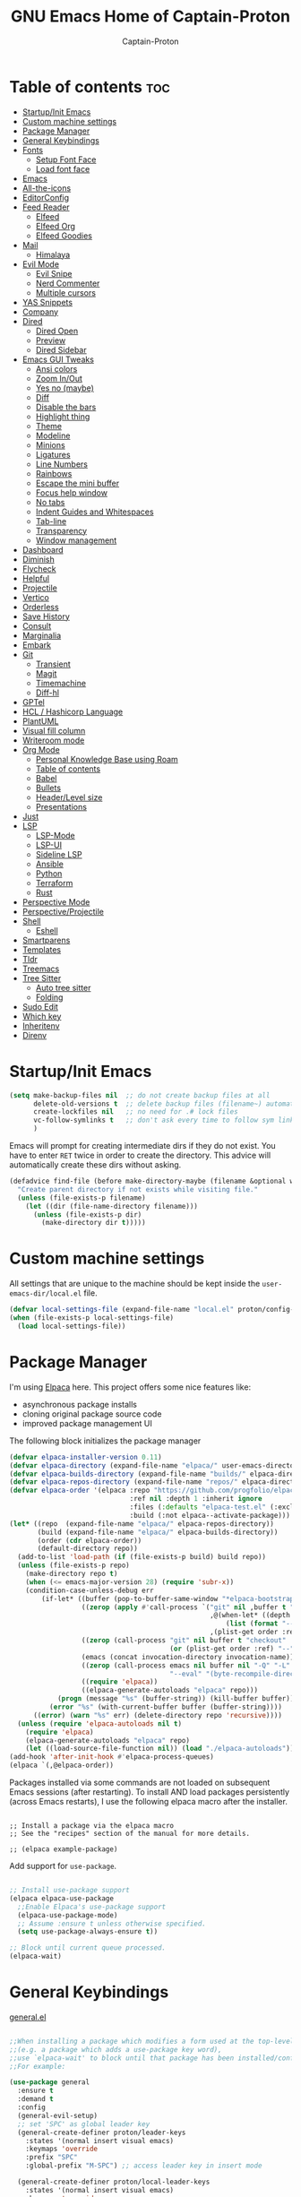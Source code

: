 #+title: GNU Emacs Home of Captain-Proton
#+author: Captain-Proton
#+startup: showeverything
#+startup: indent

* Table of contents :toc:
- [[#startupinit-emacs][Startup/Init Emacs]]
- [[#custom-machine-settings][Custom machine settings]]
- [[#package-manager][Package Manager]]
- [[#general-keybindings][General Keybindings]]
- [[#fonts][Fonts]]
  - [[#setup-font-face][Setup Font Face]]
  - [[#load-font-face][Load font face]]
- [[#emacs][Emacs]]
- [[#all-the-icons][All-the-icons]]
- [[#editorconfig][EditorConfig]]
- [[#feed-reader][Feed Reader]]
  - [[#elfeed][Elfeed]]
  - [[#elfeed-org][Elfeed Org]]
  - [[#elfeed-goodies][Elfeed Goodies]]
- [[#mail][Mail]]
  - [[#himalaya][Himalaya]]
- [[#evil-mode][Evil Mode]]
  - [[#evil-snipe][Evil Snipe]]
  - [[#nerd-commenter][Nerd Commenter]]
  - [[#multiple-cursors][Multiple cursors]]
- [[#yas-snippets][YAS Snippets]]
- [[#company][Company]]
- [[#dired][Dired]]
  - [[#dired-open][Dired Open]]
  - [[#preview][Preview]]
  - [[#dired-sidebar][Dired Sidebar]]
- [[#emacs-gui-tweaks][Emacs GUI Tweaks]]
  - [[#ansi-colors][Ansi colors]]
  - [[#zoom-inout][Zoom In/Out]]
  - [[#yes-no-maybe][Yes no (maybe)]]
  - [[#diff][Diff]]
  - [[#disable-the-bars][Disable the bars]]
  - [[#highlight-thing][Highlight thing]]
  - [[#theme][Theme]]
  - [[#modeline][Modeline]]
  - [[#minions][Minions]]
  - [[#ligatures][Ligatures]]
  - [[#line-numbers][Line Numbers]]
  - [[#rainbows][Rainbows]]
  - [[#escape-the-mini-buffer][Escape the mini buffer]]
  - [[#focus-help-window][Focus help window]]
  - [[#no-tabs][No tabs]]
  - [[#indent-guides-and-whitespaces][Indent Guides and Whitespaces]]
  - [[#tab-line][Tab-line]]
  - [[#transparency][Transparency]]
  - [[#window-management][Window management]]
- [[#dashboard][Dashboard]]
- [[#diminish][Diminish]]
- [[#flycheck][Flycheck]]
- [[#helpful][Helpful]]
- [[#projectile][Projectile]]
- [[#vertico][Vertico]]
- [[#orderless][Orderless]]
- [[#save-history][Save History]]
- [[#consult][Consult]]
- [[#marginalia][Marginalia]]
- [[#embark][Embark]]
- [[#git][Git]]
  - [[#transient][Transient]]
  - [[#magit][Magit]]
  - [[#timemachine][Timemachine]]
  - [[#diff-hl][Diff-hl]]
- [[#gptel][GPTel]]
- [[#hcl--hashicorp-language][HCL / Hashicorp Language]]
- [[#plantuml][PlantUML]]
- [[#visual-fill-column][Visual fill column]]
- [[#writeroom-mode][Writeroom mode]]
- [[#org-mode][Org Mode]]
  - [[#personal-knowledge-base-using-roam][Personal Knowledge Base using Roam]]
  - [[#table-of-contents][Table of contents]]
  - [[#babel][Babel]]
  - [[#bullets][Bullets]]
  - [[#headerlevel-size][Header/Level size]]
  - [[#presentations][Presentations]]
- [[#just][Just]]
- [[#lsp][LSP]]
  - [[#lsp-mode][LSP-Mode]]
  - [[#lsp-ui][LSP-UI]]
  - [[#sideline-lsp][Sideline LSP]]
  - [[#ansible][Ansible]]
  - [[#python][Python]]
  - [[#terraform][Terraform]]
  - [[#rust][Rust]]
- [[#perspective-mode][Perspective Mode]]
- [[#perspectiveprojectile][Perspective/Projectile]]
- [[#shell][Shell]]
  - [[#eshell][Eshell]]
- [[#smartparens][Smartparens]]
- [[#templates][Templates]]
- [[#tldr][Tldr]]
- [[#treemacs][Treemacs]]
- [[#tree-sitter][Tree Sitter]]
  - [[#auto-tree-sitter][Auto tree sitter]]
  - [[#folding][Folding]]
- [[#sudo-edit][Sudo Edit]]
- [[#which-key][Which key]]
- [[#inheritenv][Inheritenv]]
- [[#direnv][Direnv]]

* Startup/Init Emacs

#+begin_src emacs-lisp
(setq make-backup-files nil  ;; do not create backup files at all
      delete-old-versions t  ;; delete backup files (filename~) automatically
      create-lockfiles nil   ;; no need for .# lock files
      vc-follow-symlinks t   ;; don't ask every time to follow sym links to vc repos
      )
#+end_src

Emacs will prompt for creating intermediate dirs if they do not exist.
You have to enter =RET= twice in order to create the directory.
This advice will automatically create these dirs without asking.

#+begin_src emacs-lisp
(defadvice find-file (before make-directory-maybe (filename &optional wildcards) activate)
  "Create parent directory if not exists while visiting file."
  (unless (file-exists-p filename)
    (let ((dir (file-name-directory filename)))
      (unless (file-exists-p dir)
        (make-directory dir t)))))
#+end_src

* Custom machine settings

All settings that are unique to the machine should be kept inside the
=user-emacs-dir/local.el= file.

#+begin_src emacs-lisp
(defvar local-settings-file (expand-file-name "local.el" proton/config-directory))
(when (file-exists-p local-settings-file)
  (load local-settings-file))
#+end_src

* Package Manager

I'm using [[https://github.com/progfolio/elpaca][Elpaca]] here.
This project offers some nice features like:

- asynchronous package installs
- cloning original package source code
- improved package management UI

The following block initializes the package manager

#+begin_src emacs-lisp
(defvar elpaca-installer-version 0.11)
(defvar elpaca-directory (expand-file-name "elpaca/" user-emacs-directory))
(defvar elpaca-builds-directory (expand-file-name "builds/" elpaca-directory))
(defvar elpaca-repos-directory (expand-file-name "repos/" elpaca-directory))
(defvar elpaca-order '(elpaca :repo "https://github.com/progfolio/elpaca.git"
                              :ref nil :depth 1 :inherit ignore
                              :files (:defaults "elpaca-test.el" (:exclude "extensions"))
                              :build (:not elpaca--activate-package)))
(let* ((repo  (expand-file-name "elpaca/" elpaca-repos-directory))
       (build (expand-file-name "elpaca/" elpaca-builds-directory))
       (order (cdr elpaca-order))
       (default-directory repo))
  (add-to-list 'load-path (if (file-exists-p build) build repo))
  (unless (file-exists-p repo)
    (make-directory repo t)
    (when (<= emacs-major-version 28) (require 'subr-x))
    (condition-case-unless-debug err
        (if-let* ((buffer (pop-to-buffer-same-window "*elpaca-bootstrap*"))
                  ((zerop (apply #'call-process `("git" nil ,buffer t "clone"
                                                  ,@(when-let* ((depth (plist-get order :depth)))
                                                      (list (format "--depth=%d" depth) "--no-single-branch"))
                                                  ,(plist-get order :repo) ,repo))))
                  ((zerop (call-process "git" nil buffer t "checkout"
                                        (or (plist-get order :ref) "--"))))
                  (emacs (concat invocation-directory invocation-name))
                  ((zerop (call-process emacs nil buffer nil "-Q" "-L" "." "--batch"
                                        "--eval" "(byte-recompile-directory \".\" 0 'force)")))
                  ((require 'elpaca))
                  ((elpaca-generate-autoloads "elpaca" repo)))
            (progn (message "%s" (buffer-string)) (kill-buffer buffer))
          (error "%s" (with-current-buffer buffer (buffer-string))))
      ((error) (warn "%s" err) (delete-directory repo 'recursive))))
  (unless (require 'elpaca-autoloads nil t)
    (require 'elpaca)
    (elpaca-generate-autoloads "elpaca" repo)
    (let ((load-source-file-function nil)) (load "./elpaca-autoloads"))))
(add-hook 'after-init-hook #'elpaca-process-queues)
(elpaca `(,@elpaca-order))
#+end_src

Packages installed via some commands are not loaded on subsequent Emacs sessions (after restarting).
To install AND load packages persistently (across Emacs restarts), I use the following elpaca macro after the installer.

#+begin_example

;; Install a package via the elpaca macro
;; See the "recipes" section of the manual for more details.

;; (elpaca example-package)
#+end_example

Add support for =use-package=.

#+begin_src emacs-lisp

;; Install use-package support
(elpaca elpaca-use-package
  ;;Enable Elpaca's use-package support
  (elpaca-use-package-mode)
  ;; Assume :ensure t unless otherwise specified.
  (setq use-package-always-ensure t))

;; Block until current queue processed.
(elpaca-wait)

#+end_src

* General Keybindings

[[https://github.com/noctuid/general.el][general.el]]

#+begin_src emacs-lisp

;;When installing a package which modifies a form used at the top-level
;;(e.g. a package which adds a use-package key word),
;;use `elpaca-wait' to block until that package has been installed/configured.
;;For example:

(use-package general
  :ensure t
  :demand t
  :config
  (general-evil-setup)
  ;; set 'SPC' as global leader key
  (general-create-definer proton/leader-keys
    :states '(normal insert visual emacs)
    :keymaps 'override
    :prefix "SPC"
    :global-prefix "M-SPC") ;; access leader key in insert mode

  (general-create-definer proton/local-leader-keys
    :states '(normal insert visual emacs)
    :keymaps 'override
    :prefix "SPC m"
    :global-prefix "M-SPC m") ;; access leader key in insert mode

  (defun proton/edit-config ()
    (interactive)
    (find-file (expand-file-name "config.org" proton/config-directory))
    )
  (defun show-message-log ()
    (interactive)
    (switch-to-buffer "*Messages*")
    )
  (general-define-key
    :prefix "SPC"
    :keymaps 'normal
    ;; bind nothing but give SPC m a description for which-key
    "m" '(:ignore t :which-key "Local leader"))

  (proton/leader-keys
   "." '(find-file :wk "Find file")
   "f c" '(proton/edit-config :wk "Edit config.org")
   )

  (proton/leader-keys
   "b" '(:ignore t :wk "Buffer") ;; just a prefix, no real key binding
   "b b" '(switch-to-buffer :wk "Switch buffer")
   "b i" '(ibuffer :wk "IBuffer")
   "b k" '(kill-this-buffer :wk "Kill buffer")
   "b m" '(show-message-log :wk "*Messages*")
   "b n" '(next-buffer :wk "Next buffer")
   "b p" '(previous-buffer :wk "Previous buffer")
   "b r" '(revert-buffer :wk "Reload buffer")
   "b s" '(save-buffer :wk "Save buffer")
   )

  (proton/leader-keys
    "d" '(:ignore t :wk "Dired")
    "d d" '(dired :wk "Open dired")
    "d j" '(dired-jump :wk "Dired jump to current")
    "d p" '(peep-dired :wk "Peep-dired"))

  (proton/leader-keys
    "f" '(:ignore t :wk "Files/Fonts/Folding")
    )

  (proton/leader-keys
    "v" '(:ignore t :wk "Vanillamacs")
    "v r" '((lambda () (interactive)
            (load-file (expand-file-name "init.el" user-emacs-directory))
            (ignore (elpaca-process-queues)))
          :wk "Reload emacs config")
    "v R" '(restart-emacs :wk "Restart Emacs")
    "v q" '(kill-emacs :wk "Save and quit emacs"))

  (proton/leader-keys
   "h" '(:ignore t :wk "Help") ;; just a prefix, no real key binding
   "h K" '(describe-keymap :wk "Describe keymap")
   "h m" '(describe-mode :wk "Describe mode")
   "h p" '(elpaca-info :wk "Describe package")
   )

  (proton/leader-keys
   "e" '(:ignore t :wk "Evaluate")
   "e b" '(eval-buffer :wk "Eval buffer")
   "e e" '(eval-expression :wk "Evaluate and elisp expression")
   "e r" '(eval-region :wk "Eval region")
   )

  (proton/leader-keys
   "o" '(:ignore t :wk "Open")
   "o d" '(dashboard-open :wk "Dashboard")
   "o e" '(eshell :wk "Open Eshell")
   )

  (proton/leader-keys
    "p" '(:ignore t :wk "Project/Package")
    "p u" '(elpaca-update-all :wk "Update packages")
    "p r" '(elpaca-delete :wk "Remove package")
    )
  )
(elpaca-wait)
#+end_src

* Fonts

Some face contents

** Setup Font Face

#+begin_src emacs-lisp
(defvar proton/fixed-width-font "JetBrainsMono NF"
  "The font to use for monospaced (fixed width) text.")

(defvar proton/variable-width-font "Fira Sans"
  "The font to use for variable-pitch (document) text.")

(defun proton/load-default-fontaine-preset ()
  (interactive)
  (fontaine-set-preset 'regular))

(use-package fontaine
  :ensure t
  :after evil
  :general
  (proton/leader-keys
    "f d" '(proton/load-default-fontaine-preset :wk "Set default font preset")
    "f f" '(fontaine-set-preset :wk "Set font preset")
    )
  :config
  (fontaine-mode 1)
  (setq fontaine-presets
        '((regular
           )
          (feedreader
           :default-family "JetBrainsMono Nerd Font"
           :default-height 135
           :default-weight regular
           )
          (presentation
           :default-height 180
           )
          (zen
           :default-family "Fira Sans"
           :default-height 140
           :fixed-pitch-family "JetBrainsMono Nerd Font"
           :fixed-pitch-height 110
           :variable-pitch-height 110
           )
          (t
           :default-family "JetBrainsMono Nerd Font"
           :default-height 110
           :default-weight regular
           :variable-pitch-family "Fira Sans"
           :variable-pitch-height 120
           :variable-pitch-weight regular
           :line-spacing 0.16)))
    )

;; Makes commented text and keywords italics.
;; This is working in emacsclient but not emacs.
;; Your font must have an italic face available.
(set-face-attribute 'font-lock-comment-face nil
            :slant 'italic)
(set-face-attribute 'font-lock-keyword-face nil
            :slant 'italic)
(elpaca-wait)
#+end_src

** Load font face

Load last used font preset.
This should be done after a theme was loaded.
The theme may override the font setting.

#+begin_src emacs-lisp
(require 'fontaine)
(setq fontaine-latest-state-file (locate-user-emacs-file "fontaine-latest-state.eld"))

;; The other side of `fontaine-restore-latest-preset'.
(add-hook 'kill-emacs-hook #'fontaine-store-latest-preset)

;; Recover last preset or fall back to desired style from
;; `fontaine-presets'.
(with-eval-after-load 'doom-themes
  (fontaine-set-preset (or (fontaine-restore-latest-preset) 'regular))
  )
#+end_src
* Emacs

#+begin_src emacs-lisp
(use-package emacs
  :ensure nil
  :init
  ;; Add prompt indicator to `completing-read-multiple'.
  ;; We display [CRM<separator>], e.g., [CRM,] if the separator is a comma.
  (defun crm-indicator (args)
    (cons (format "[CRM%s] %s"
                  (replace-regexp-in-string
                   "\\`\\[.*?]\\*\\|\\[.*?]\\*\\'" ""
                   crm-separator)
                  (car args))
          (cdr args)))
  (advice-add #'completing-read-multiple :filter-args #'crm-indicator)

  ;; Do not allow the cursor in the minibuffer prompt
  (setq minibuffer-prompt-properties
        '(read-only t cursor-intangible t face minibuffer-prompt))
  (add-hook 'minibuffer-setup-hook #'cursor-intangible-mode)

  ;; Enable recursive minibuffers
  (setq enable-recursive-minibuffers t))
#+end_src

* All-the-icons

Icon set that can be used with dired and mode line.
Comes from [[https://github.com/domtronn/all-the-icons.el/tree/master][GitHub]].

#+begin_src emacs-lisp
(use-package all-the-icons
  :ensure t
  :if (display-graphic-p))

(use-package all-the-icons-dired
  :ensure t
  :hook (dired-mode . (lambda () (all-the-icons-dired-mode t))))
#+end_src

* EditorConfig

#+begin_quote
The EditorConfig project consists of a file format for defining coding styles and a collection of text editor plugins that enable editors to read the file format and adhere to defined styles.
#+end_quote

Taken from [[https://editorconfig.org/#overview][editorconfig.org]].
EditorConfig checks for a =.editorconfig= file inside the current directory of a file that is edited.
If none is found, it goes up the directory tree until a editorconfig with /root = true/ is found.
It then applies the style configured inside the editorconfig.
You can have multiple editorconfig files that are applied, as it stops only when the =root= advice is found.

#+begin_src emacs-lisp
(use-package editorconfig
  :ensure t
  :config
  (editorconfig-mode 1))
#+end_src

* Feed Reader

** Elfeed

#+begin_src emacs-lisp
(use-package elfeed
  :ensure t
  :after (general perspective)
  :bind
  (:map elfeed-show-mode-map
        ([remap elfeed-kill-buffer] . evil-delete-buffer))
  (:map elfeed-search-mode-map
        ([remap proton/persp-kill-current] . proton/quit-elfeed))
  :general
  (proton/leader-keys
    "o f" '(elfeed :wk "elfeed"))
  :config
  (setq elfeed-search-filter "@2-weeks-ago +unread")
  )

(with-eval-after-load 'elfeed
  (custom-set-faces
   '(elfeed-search-unread-title-face ((t :weight medium)))
   '(elfeed-search-title-face ((t :family "Vollkorn" :height 1.4)))
   )
  )

(defun proton/on-entering-elfeed()
  (fontaine-set-preset 'feedreader)
  (display-line-numbers-mode 0)
  )

(add-hook 'elfeed-search-mode-hook 'proton/on-entering-elfeed)

(defun proton/quit-elfeed()
  (interactive)
  (proton/load-default-fontaine-preset)
  (display-line-numbers-mode 1)
  (elfeed-search-quit-window)
  (persp-kill "elfeed")
  )

(general-advice-add 'elfeed
                    :before (lambda (&rest r) (persp-switch "elfeed")))
#+end_src


** Elfeed Org

#+begin_src emacs-lisp
(use-package elfeed-org
  :ensure t
  :after elfeed
  :init
  (elfeed-org)
  (setq rmh-elfeed-org-files (list "~/Org/elfeed.org")))
#+end_src

** Elfeed Goodies

#+begin_src emacs-lisp
(use-package elfeed-goodies
  :ensure t
  :after elfeed
  :config
  (elfeed-goodies/setup)
  (defun search-header/draw-wide (separator-left separator-right search-filter stats db-time)
    (let* ((update (format-time-string "%Y-%m-%d %H:%M:%S %z" db-time))
           (lhs (list
                 (powerline-raw (-pad-string-to "Date" (- 9 4)) 'powerline-active2 'l)
                 (funcall separator-left 'powerline-active2 'powerline-active1)
                 (powerline-raw (-pad-string-to "Feed" (- elfeed-goodies/feed-source-column-width 4)) 'powerline-active1 'l)
                 (funcall separator-left 'powerline-active1 'powerline-active2)
                 (powerline-raw (-pad-string-to "Tags" (- elfeed-goodies/tag-column-width 6)) 'powerline-active2 'l)
                 (funcall separator-left 'powerline-active2 'mode-line)
                 (powerline-raw "Subject" 'mode-line 'l)))
           (rhs (search-header/rhs separator-left separator-right search-filter stats update)))
      (concat (powerline-render lhs)
              (powerline-fill 'mode-line (powerline-width rhs))
              (powerline-render rhs))))
  (defun cp/elfeed-entry-line-draw (entry)
    "Print ENTRY to the buffer."
    (let* ((date (elfeed-search-format-date (elfeed-entry-date entry)))
           (title (or (elfeed-meta entry :title) (elfeed-entry-title entry) ""))
           (title-faces (elfeed-search--faces (elfeed-entry-tags entry)))
           (feed (elfeed-entry-feed entry))
           (feed-title
            (when feed
              (or (elfeed-meta feed :title) (elfeed-feed-title feed))))
           (tags (mapcar #'symbol-name (elfeed-entry-tags entry)))
           (tags-str (concat "[" (mapconcat 'identity tags ",") "]"))
           (title-width (- (window-width) elfeed-goodies/feed-source-column-width
                           elfeed-goodies/tag-column-width 4))
           (title-column (elfeed-format-column
                          title (elfeed-clamp
                                 elfeed-search-title-min-width
                                 title-width
                                 elfeed-search-title-max-width)
                          :left))
           (tag-column (elfeed-format-column
                        tags-str (elfeed-clamp (length tags-str)
                                               elfeed-goodies/tag-column-width
                                               elfeed-goodies/tag-column-width)
                        :left))
           (feed-column (elfeed-format-column
                         feed-title (elfeed-clamp elfeed-goodies/feed-source-column-width
                                                  elfeed-goodies/feed-source-column-width
                                                  elfeed-goodies/feed-source-column-width)
                         :left))
           )
      (if (>= (window-width) (* (frame-width) elfeed-goodies/wide-threshold))
          (progn
            ;; (insert (propertize entry-score 'face 'elfeed-search-feed-face) " ")
            (insert (propertize date 'face 'elfeed-search-date-face) " ")
            (insert (propertize feed-column 'face 'elfeed-search-feed-face) " ")
            (insert (propertize tag-column 'face 'elfeed-search-tag-face) " ")
            ;; (insert (propertize authors-column 'face 'elfeed-search-tag-face) " ")
            (insert (propertize title 'face title-faces 'kbd-help title))
            )
        (insert (propertize title 'face title-faces 'kbd-help title)))))
  (setq elfeed-search-print-entry-function 'cp/elfeed-entry-line-draw)
  )
#+end_src

* Mail

** Himalaya

#+begin_src emacs-lisp
(use-package himalaya
  :ensure t
  :config
  )
#+end_src

* Evil Mode

[[https://github.com/emacs-evil/evil][Evil - extensible vi layer for emacs]]

#+begin_src emacs-lisp

;; Expands to: (elpaca evil (use-package evil :demand t))
;;(use-package evil :demand t)
(use-package evil
  :ensure t
  :init  ;; tweak evil before loading it
  (setq evil-want-integration t)
  (setq evil-want-keybinding nil)  ;; do not load default evil keybindings
  (setq evil-vsplit-window-right t)
  (setq evil-split-window-below t)
  (setq evil-kill-on-visual-paste nil)
  (evil-mode)
  (add-hook 'with-editor-mode-hook 'evil-insert-state)
  :config
  (evil-set-undo-system 'undo-redo)
  (proton/leader-keys
    "b N" '(evil-buffer-new :wk "Open a new empty buffer")
    "b k" '(evil-delete-buffer :wk "Evil delete buffer")
   )
)

(use-package evil-collection
  :ensure t
  :after evil
  :config
  ;; Do not uncomment this unless you want to specify each and every mode
  ;; that evil-collection should works with.  The following line is here 
  ;; for documentation purposes in case you need it.  
  ;; (setq evil-collection-mode-list '(calendar dashboard dired ediff info magit ibuffer))
  (add-to-list 'evil-collection-mode-list '(help dashboard dired ibuffer)) ;; evilify help mode
  (evil-collection-init))

(use-package evil-tutor
  :ensure t
  :after evil
  )
#+end_src

#+begin_src emacs-lisp
;; Using RETURN to follow links in Org/Evil 
;; Unmap keys in 'evil-maps if not done, (setq org-return-follows-link t) will not work
(with-eval-after-load 'evil-maps
  (define-key evil-motion-state-map (kbd "SPC") nil)
  (define-key evil-motion-state-map (kbd "RET") nil)
  (define-key evil-motion-state-map (kbd "TAB") nil))
#+end_src

Remap =:q= to close only the current buffer.

#+begin_src emacs-lisp
(global-set-key [remap evil-quit] 'evil-delete-buffer)
#+end_src

** Evil Snipe

#+begin_src emacs-lisp
(use-package evil-snipe
  :ensure t
  :after evil
  :config
  (evil-snipe-mode +1))
#+end_src

** Nerd Commenter
A Nerd Commenter emulation, help you comment code efficiently.
For example, you can press “99,ci” to comment out 99 lines.

#+begin_src emacs-lisp
(use-package evil-nerd-commenter
  :ensure t
  :after evil
  :general
  ("C-/" 'evilnc-comment-operator)
  (:keymaps 'evil-normal-state-map
    ", c i" 'evilnc-comment-or-uncomment-lines)
  :config
  (evilnc-default-hotkeys))
#+end_src

** Multiple cursors

There are two projects (perhaps more) that implement multiple cursors for emacs.
The first one is [[https://github.com/magnars/multiple-cursors.el][multiple-cursors.el]] which is in use by the author.
This project should be used in a standard emacs environment.
In contrast to this project is [[https://github.com/gabesoft/evil-mc][evil-mc]].
It does not look to be heavily maintained, but as a evil user it is installed here.

#+begin_src emacs-lisp
(use-package evil-mc
  :ensure t
  :after (evil general)
  :init
  (global-evil-mc-mode  1)
  )
#+end_src

* YAS Snippets

In combination with lsp-mode, company requires yasnippet to be available.
Take a look at the [[https://github.com/emacs-lsp/lsp-mode/issues/2913][github issue]].

#+begin_src emacs-lisp
(use-package yasnippet
  :init
  (yas-global-mode 1)
  )
#+end_src

* Company

#+begin_quote
Company is a text completion framework for Emacs. The name stands for "complete anything". It uses pluggable back-ends and front-ends to retrieve and display completion candidates.
#+end_quote

Taken from [[https://company-mode.github.io/][company-mode]].

#+begin_src emacs-lisp
(use-package company
  :ensure (:tag "1.0.2")
  :diminish
  :custom
  (company-minimum-prefix-length 1)
  (company-idle-delay 0.1)
  (company-global-modes '(not eshell-mode shell-mode))
  ;; Search other buffers with the same modes for completion instead of
  ;; searching all other buffers.
  (company-dabbrev-other-buffers t)
  (company-dabbrev-code-other-buffers t)
  ;; M-<num> to select an option according to its number.
  (company-show-numbers t)
  :config
  (setq company-idle-delay 0.1
        company-minimum-prefix-length 1)
  ;; Use company with text and programming modes.
  :hook ((text-mode . company-mode)
         (prog-mode . company-mode))
  )

(use-package company-box
  :ensure t
  :after company
  :diminish
  :hook (company-mode . company-box-mode))
#+end_src

* Dired

Dired is the built-in file manager of emacs.

#+begin_src emacs-lisp
(use-package dired
  :ensure nil
  :config
  ;; do not flood emacs opening new buffers with navigation in dired
  (setq dired-kill-when-opening-new-dired-buffer t)
  )
#+end_src

** Dired Open

Open files from dired using using custom actions.

#+begin_src emacs-lisp
(use-package dired-open
  :ensure t
  :after dired
  :config
  (setq dired-open-extensions '(("gif" . "sxiv")
                                ("jpg" . "sxiv")
                                ("png" . "sxiv")
                                ("mkv" . "vlc")
                                ("mp4" . "vlc"))))
#+end_src

** Preview

Preview file contents in a small window when navigating the file tree using dired.

#+begin_src emacs-lisp
(use-package dired-preview
  :ensure t
  :config
  ;; Enable `dired-preview-mode' in a given Dired buffer or do it
  ;; globally:
  (dired-preview-global-mode 1)
  )
#+end_src

** Dired Sidebar

Sidebar showing a filetree.
[[https://github.com/jojojames/dired-sidebar][Dired Sidebar on Github]].
Integrates well within emacs as dired is the base package.
Additional integration with magit, projectile and evil is great.

#+begin_src emacs-lisp
(use-package vscode-icon
  :ensure t
  :commands (vscode-icon-for-file)
  )
#+end_src

#+begin_src emacs-lisp
(use-package dired-sidebar
  :ensure t
  :after dired
  :commands (dired-sidebar-toggle-sidebar)
  :init
  (add-hook 'dired-sidebar-mode-hook
            (lambda ()
              (display-line-numbers-mode 0)
              (unless (file-remote-p default-directory)
                (auto-revert-mode))
              ))
  (proton/leader-keys
    "d s" '(dired-sidebar-toggle-sidebar :wk "Dired sidebar"))
  :config
  (push 'toggle-window-split dired-sidebar-toggle-hidden-commands)
  (push 'rotate-windows dired-sidebar-toggle-hidden-commands)

  (setq dired-sidebar-subtree-line-prefix "  ")
  (setq dired-sidebar-theme 'vscode)
  (setq dired-sidebar-width 45)
  (setq dired-sidebar-use-term-integration t)
  (setq dired-sidebar-use-custom-font t)
  )
#+end_src


* Emacs GUI Tweaks

** Ansi colors

So that terminal logs don't look nasty.

#+begin_src emacs-lisp
(require 'ansi-color)
(defun display-ansi-colors ()
  (interactive)
  (ansi-color-apply-on-region (point-min) (point-max))
  )
#+end_src

** Zoom In/Out

#+begin_src emacs-lisp
(setq text-scale-mode-step 1.05)
(defun proton/text-scale-reset ()
  (interactive)
  (text-scale-adjust 0))
(global-set-key (kbd "C-+") 'text-scale-increase)
(global-set-key (kbd "C--") 'text-scale-decrease)
(global-set-key (kbd "C-=") 'proton/text-scale-reset)
#+end_src

** Yes no (maybe)

Always use =y= and =n= instead of =yes= and =no= when emacs asks questions.
This is only available in emacs >= 29.

#+begin_src emacs-lisp
(setq use-short-answers t)
#+end_src

** Diff

Configure ediff.
=golden-ratio= is very distracting when diffing files, so disable it.
Also like diff side by side instead of top-bottom.
There is also an issue with =perspective.el= (see [[https://github.com/nex3/perspective-el/issues/196][github]]).
A perspective might be killed, when quitting the ediff session.
Therefore a plain setup, adding the additional frame in emacs, is required.

#+begin_src emacs-lisp
(use-package ediff
  :ensure nil
  :hook (ediff-mode . (lambda () (golden-ratio-mode 0)))
  :config
  (setq ediff-split-window-function 'split-window-horizontally
        ediff-window-setup-function #'ediff-setup-windows-plain)
  )
#+end_src

** Disable the bars

#+begin_src emacs-lisp
(menu-bar-mode -1)
(tool-bar-mode -1)
(scroll-bar-mode -1)
#+end_src

** Highlight thing

#+begin_src emacs-lisp
(defun proton/set-highlight-thing-colors ()
  (interactive)
  (set-face-background 'highlight-thing (doom-darken (doom-color 'highlight) 0.5))
  (set-face-foreground 'highlight-thing (doom-lighten (doom-color 'fg) 0.5)))

(use-package highlight-thing
  :ensure t
  :init
  (global-highlight-thing-mode)
  (global-hl-line-mode 1)
  :hook (highlight-thing-mode . proton/set-highlight-thing-colors)
  :config
  (setq highlight-thing-what-thing 'sexp) ;; sexp = symbol expression (https://en.wikipedia.org/wiki/S-expression)
  )
#+end_src

** Theme

#+begin_src emacs-lisp
(add-to-list 'custom-theme-load-path (expand-file-name (concat user-emacs-directory "themes/")))
(use-package doom-themes
  :ensure t
  :init
  :config
  (setq doom-themes-enable-bold t    ; if nil, bold is universally disabled, t by default
        doom-themes-enable-italic t) ; if nil, italics is universally disabled, t by default

  ;; This is the default theme
  (load-theme 'doom-nord t)

  ;; Add "padding" around tabs, the colour must be added to correct the colouring
  (set-face-attribute 'tab-line-tab-current nil :box '(:line-width 8 :color "#2E3440"))
  (set-face-attribute 'tab-line-tab-inactive nil :box '(:line-width 8 :color "#272C36"))
  (custom-set-faces `(fringe ((t (:background nil))))) ; make fringe match the bg
)
#+end_src

** Modeline

#+begin_src emacs-lisp
(use-package doom-modeline
  :ensure t
  :init (doom-modeline-mode 1)
  :config
  (setq doom-modeline-height 24      ;; sets modeline height
        doom-modeline-bar-width 5    ;; sets right bar width
        doom-modeline-persp-name t   ;; adds perspective name to modeline
        doom-modeline-persp-icon t   ;; adds folder icon next to persp name
        doom-modeline-minor-modes t  ;; show minor modes
    )
  ) 
#+end_src

** Minions

#+begin_quote
This package implements a nested menu that gives access to all known
minor modes (i.e., those listed in `minor-mode-list').
#+end_quote

Taken from [[https://github.com/tarsius/minions][GitHub]].

#+begin_src emacs-lisp
(use-package minions
  :ensure t
  :config (minions-mode 1)
  )
#+end_src

** Ligatures

Be sure to install any nerd fonts that include them ([[https://www.nerdfonts.com][nerdfonts.com]]).
After using the =fonts.yml= playbook, there should be at least one available.
The default font face of this emacs configuration needs one.

[[https://github.com/mickeynp/ligature.el][ligature.el on github]]

#+begin_src emacs-lisp
(use-package ligature
  :ensure t
  :config
  ;; Enable all JetBrains Mono ligatures in programming modes
  (ligature-set-ligatures '(prog-mode org-mode text-mode)
                          '("--" "---" "==" "===" "!=" "!==" "=!="
                            "=:=" "=/=" "<=" ">=" "&&" "&&&" "&=" "++" "+++" "***" ";;" "!!"
                            "??" "???" "?:" "?." "?=" "<:" ":<" ":>" ">:" "<:<" "<>" "<<<" ">>>"
                            "<<" ">>" "||" "-|" "_|_" "|-" "||-" "|=" "||=" "##" "###" "####"
                            "#{" "#[" "]#" "#(" "#?" "#_" "#_(" "#:" "#!" "#=" "^=" "<$>" "<$"
                            "$>" "<+>" "<+" "+>" "<*>" "<*" "*>" "</" "</>" "/>" "<!--" "<#--"
                            "-->" "->" "->>" "<<-" "<-" "<=<" "=<<" "<<=" "<==" "<=>" "<==>"
                            "==>" "=>" "=>>" ">=>" ">>=" ">>-" ">-" "-<" "-<<" ">->" "<-<" "<-|"
                            "<=|" "|=>" "|->" "<->" "<~~" "<~" "<~>" "~~" "~~>" "~>" "~-" "-~"
                            "~@" "[||]" "|]" "[|" "|}" "{|" "[<" ">]" "|>" "<|" "||>" "<||"
                            "|||>" "<|||" "<|>" "..." ".." ".=" "..<" ".?" "::" ":::" ":=" "::="
                            ":?" ":?>" "//" "///" "/*" "*/" "/=" "//=" "/==" "@_" "__" "???"
                            "<:<" ";;;"))
  ;; Enables ligature checks globally in all buffers. You can also do it
  ;; per mode with `ligature-mode'.
  (global-ligature-mode t))
#+end_src


** Line Numbers

#+begin_src emacs-lisp
(setq display-line-numbers-type 'relative)
(global-display-line-numbers-mode 1)
(global-visual-line-mode t)

;; Disable line numbers for some modes
(dolist (mode '(term-mode-hook
                dashboard-mode-hook
                eshell-mode-hook))
  (add-hook mode (lambda () (display-line-numbers-mode 0))))
#+end_src

** Rainbows

The delimiters add colors to paratheses.

#+begin_src emacs-lisp
(use-package rainbow-delimiters
  :ensure t
  :hook (prog-mode . rainbow-delimiters-mode)
  )
#+end_src

#+begin_src emacs-lisp
(use-package rainbow-mode
  :ensure t
  :diminish
  :hook
  ((org-mode prog-mode) . rainbow-mode))
#+end_src

** Escape the mini buffer

You have to type escape three time to quit the mini buffer.
Decrease the amount to one.
/Hint: Use ~C-g~ to quit./

#+begin_src emacs-lisp
(global-set-key [escape] 'keyboard-escape-quit)
#+end_src

** Focus help window

#+begin_src emacs-lisp
(setq help-window-select t)
#+end_src

** No tabs

Don't use tabs! Never! Really!

#+begin_src emacs-lisp
;; Set default indentation to use spaces instead of tabs
(setq-default indent-tabs-mode nil)
#+end_src

** Indent Guides and Whitespaces

#+begin_src emacs-lisp
(use-package indent-bars
  :ensure (:host github :repo "jdtsmith/indent-bars")
  :custom
  (indent-bars-treesit-support t)
  (indent-bars-no-descend-string nil)
  (indent-bars-treesit-ignore-blank-lines-types '("module"))
  (indent-bars-treesit-wrap '((python argument_list parameters ; for python, as an example
                                      list list_comprehension
                                      dictionary dictionary_comprehension
                                      parenthesized_expression subscript)))
  :hook ((prog-mode yaml-mode) . indent-bars-mode)
  :config
  (setq
    indent-bars-color '(highlight :face-bg t :blend 0.2)
    indent-bars-pattern "."
    indent-bars-width-frac 0.1
    indent-bars-pad-frac 0.1
    indent-bars-zigzag nil
    indent-bars-color-by-depth nil
    indent-bars-highlight-current-depth nil
    indent-bars-display-on-blank-lines nil)
  )
#+end_src

Show the whitespace characters tabs, spaces and trailing.
=face= is required to use them, see doc of =whitespace-style=.
The style is adjusted to match the used nord theme.

#+begin_src emacs-lisp
(use-package whitespace
  :ensure nil
  :init
  (global-whitespace-mode)
  :config
  ;; Don't enable whitespace for.
  (setq-default whitespace-global-modes
                '(not shell-mode
                      help-mode
                      text-mode
                      magit-mode
                      magit-diff-mode
                      ibuffer-mode
                      dired-mode
                      occur-mode))
  (setq
    whitespace-style '(face tabs tab-mark spaces space-mark trailing))
  (custom-set-faces
   '(whitespace-space ((t (:foreground "#4c566a" :background unspecified)))))
  )
#+end_src

** Tab-line

Not to mix up with =tab-bar=.
=tab-line= displays buffers specific for the current window!

#+begin_src emacs-lisp
(use-package tab-line
  :ensure nil
  :init
  (global-tab-line-mode t)
  :config
  (setq tab-line-new-button-show nil  ;; do not show add-new button
        tab-line-close-button-show nil  ;; do not show close button
        )
  ;; do not use :bind C-<next> ... they are bound in global.el
  (define-key (current-global-map) [remap scroll-right] 'tab-line-switch-to-prev-tab)
  (define-key (current-global-map) [remap scroll-left] 'tab-line-switch-to-next-tab)
  )
(require 'tab-line)

#+end_src

** Transparency

Add transparent background for emacs windows.
This requires emacs >= 29.

#+begin_src emacs-lisp
(set-frame-parameter nil 'alpha-background 90)
(add-to-list 'default-frame-alist '(alpha-background . 90))

(defun proton/toggle-transparency ()
   (interactive)
   (let ((alpha (frame-parameter nil 'alpha-background)))
     (set-frame-parameter
      nil 'alpha-background
      (if (eql (cond ((numberp alpha) alpha)
                     ((numberp (cdr alpha)) (cdr alpha))
                     ;; Also handle undocumented (<active> <inactive>) form.
                     ((numberp (cadr alpha)) (cadr alpha)))
               100)
          90 100))))
#+end_src

** Window management

#+begin_src emacs-lisp
(with-eval-after-load 'evil
  (proton/leader-keys
    "w" '(:ignore t :wk "Windows")
    "w c" '(evil-window-delete :wk "Close current window")
    "w |" '(evil-window-vsplit :wk "Split left/right (|)")
    "w -" '(evil-window-split :wk "Split top/bottom (-)")
    "w t" '(proton/toggle-transparency :wk "Toggle transparency")
    "w w" '(evil-window-next :wk "Next window")
    "w W" '(evil-window-prev :wk "Previous window")
    )
  )
#+end_src

Automatically resize windows when creating new ones or switching using =evil-window-*=.
Used to gain better resizing rather than just split windows in half.

#+begin_src emacs-lisp
(use-package golden-ratio
  :ensure t
  :init
  (golden-ratio-mode 1)
  )
#+end_src

* Dashboard

#+begin_src emacs-lisp
(use-package dashboard
  :ensure t
  :init
  (setq initial-buffer-choice 'dashboard-open)
  (setq dashboard-set-heading-icons t)
  (setq dashboard-set-file-icons t)
  (setq dashboard-startup-banner 'logo) ;; use standard emacs logo as banner
  (setq dashboard-startup-banner (format "%s/.icons/emacs.png" (getenv "HOME")))  ;; use custom image as banner
  (setq dashboard-center-content t) ;; set to 't' for centered content
  (setq dashboard-items '((recents . 5)
                          (bookmarks . 3)
                          (projects . 5)
                          (registers . 3)))
  (setq dashboard-projects-backend 'projectile)
  :custom
  (dashboard-modify-heading-icons '((recents . "file-text")
                                    (bookmarks . "book")))
  :config
  (add-hook 'elpaca-after-init-hook #'dashboard-insert-startupify-lists)
  (add-hook 'elpaca-after-init-hook #'dashboard-initialize)
  (dashboard-setup-startup-hook)
  (display-line-numbers-mode 0)
  )
#+end_src

* Diminish

#+begin_quote
This package implements hiding or abbreviation of the mode line displays (lighters) of minor-modes.
#+end_quote

Taken from [[https://github.com/myrjola/diminish.el][GitHub]].

So if you add =:diminish= to a =use-package= declaration, the minor mode is not displayed on the mode line.

#+begin_src emacs-lisp
(use-package diminish
  :ensure t
  )
#+end_src

* Flycheck

#+begin_quote
Modern on-the-fly syntax checking extension for GNU Emacs.
#+end_quote

Taken from [[https://github.com/flycheck/flycheck][GitHub]].
Go to the [[https://www.flycheck.org/en/latest/languages.html][flycheck webpage]] to get info regarding support languages.

#+begin_src emacs-lisp
(use-package flycheck
  :ensure t
  :defer t
  :diminish
  :config (global-flycheck-mode))
#+end_src

* Helpful

#+begin_quote
Helpful is an alternative to the built-in Emacs help that provides much more contextual information.
#+end_quote

Helpful provides for example search for references.
Found on [[https://github.com/Wilfred/helpful][GitHub]].

#+begin_src emacs-lisp
(use-package helpful
  :ensure t
  :config
  (proton/leader-keys
   "h" '(:ignore t :wk "Help") ;; just a prefix, no real key binding
   "h d" '(helpful-at-point :wk "Describe at point")
   "h f" '(helpful-callable :wk "Describe function")
   "h k" '(helpful-key :wk "Describe key")
   "h v" '(helpful-variable :wk "Describe variable")
   "h x" '(helpful-command :wk "Describe command")
   )

  )
#+end_src

* Projectile

[[https://github.com/bbatsov/projectile][Projectile on GitHub]]

#+begin_quote
Projectile is a project interaction library for Emacs.
#+end_quote

#+begin_src emacs-lisp
(use-package projectile
  :ensure t
  :diminish
  :config
  (projectile-mode +1)
  (proton/leader-keys
    "p" '(:ignore t :wk "Project/Package")
    "p d" '(projectile-discover-projects-in-search-path :wk "Discover projects")
    "p e" '(projectile-edit-dir-locals :wk "Edit project .dir-locals.el")
    "p i" '(projectile-invalidate-cache :wk "Invalidate project cache")
    "p p" '(projectile-switch-project :wk "Switch project")
    "SPC" '(projectile-find-file :wk "Find file in project")
  )
)
#+end_src


* Vertico

[[https://github.com/minad/vertico][Vertico on github]]

#+begin_quote
Vertico provides a performant and minimalistic vertical completion UI based on the default completion system.
#+end_quote

#+begin_src emacs-lisp
(use-package vertico
  :ensure t
  :bind (:map minibuffer-local-map
              ("M-A" . marginalia-cycle))
  :diminish
  :bind (:map vertico-map
         ("C-j" . vertico-next)
         ("C-k" . vertico-previous)
         ("C-f" . vertico-exit)
         ("?" . minibuffer-completion-help)
         ("M-RET" . minibuffer-force-complete-and-exit)
         ("M-TAB" . minibuffer-complete)
         :map minibuffer-local-map
         ("C-h" . backward-kill-word))
  :custom
  (vertico-cycle t)
  :init
  (vertico-mode))
#+end_src

* Orderless

#+begin_src emacs-lisp
(use-package orderless
  :ensure t
  :init
  (setq completion-styles '(orderless basic)
        completion-category-defaults nil
        completion-category-overrides '((file (styles partial-completion)))))
#+end_src

* Save History

#+begin_src emacs-lisp
(use-package savehist
  :ensure nil  ;; built-in to emacs, no package manager required
  :init
  (savehist-mode))
#+end_src

* Consult

[[https://github.com/minad/consult][Consult on GitHub]]

#+begin_quote
Consult provides search and navigation commands based on the Emacs completion function completing-read.
#+end_quote

#+begin_src emacs-lisp
(use-package consult
  :ensure t
  :diminish
  :config
  (setq consult-narrow-key "C-+") ;; "<"
  (proton/leader-keys
    "<" '(consult-project-buffer :wk "Consult buffer")
    "RET" '(consult-bookmark :wk "Consult bookmark")
    "f r" '(consult-recent-file :wk "Consult recent file")
    "s" '(:ignore t :wk "Search")
    "s r" '(consult-ripgrep :wk "Consult rg")
    "s h" '(consult-org-heading :wk "Consult org heading")
    "s g" '(consult-grep :wk "Consult grep")
    "s G" '(consult-git-grep :wk "Consult git grep")
    "s f" '(consult-find :wk "Consult find")
    "s F" '(consult-fd :wk "Consult fd")
    "s b" '(consult-line :wk "Consult line")
    "S" '(:ignore t :wk "Additional Search")
    "S y" '(consult-yank-from-kill-ring :wk "Consult yank from kill ring")
    "i" '(consult-imenu :wk "Consult imenu"))
  )
#+end_src

* Marginalia

[[https://github.com/minad/marginalia][Marginalia on GitHub]]

#+begin_src emacs-lisp
(use-package marginalia
  :ensure t
  :after vertico
  :custom
  (marginalia-annotators '(marginalia-annotators-heavy marginalia-annotators-light nil))
  :init
  (marginalia-mode))
#+end_src

* Embark

 #+begin_src emacs-lisp
(use-package embark
  :after evil
  :ensure t

  :bind
  (("C-." . embark-act)         ;; pick some comfortable binding
   ("C-," . embark-dwim)        ;; good alternative: M-.
   ("C-h B" . embark-bindings)) ;; alternative for `describe-bindings'
  (:map vertico-map
        ("C-x e" . embark-export))

  :init

  ;; Optionally replace the key help with a completing-read interface
  (setq prefix-help-command #'embark-prefix-help-command)

  :config

  ;; Hide the mode line of the Embark live/completions buffers
  (add-to-list 'display-buffer-alist
               '("\\`\\*Embark Collect \\(Live\\|Completions\\)\\*"
                 nil
                 (window-parameters (mode-line-format . none)))))

;; Consult users will also want the embark-consult package.
(use-package embark-consult
  :ensure t ; only need to install it, embark loads it after consult if found
  :hook
  (embark-collect-mode . consult-preview-at-point-mode))
#+end_src

* Git

** Transient

Provides keyboard-driven "menus" inside magit.
There is also a built-in transient package which has nothing in common with this one.

#+begin_src emacs-lisp
(use-package transient
  :ensure t
  )
#+end_src

** Magit

The git client for emacs.

#+begin_src emacs-lisp
(use-package magit
  :ensure t
  :after (transient)
  :init
  ;; Do not call on :config as this block
  ;; is executed after opening magit
  (proton/leader-keys
    "g" '(:ignore t :wk "Git")
    "g g" '(magit :wk "Open magit buffer")
  )
  :commands
  (magit-status magit-get-current-branch)
  :custom
  (magit-display-buffer-function #'magit-display-buffer-same-window-except-diff-v1)
  )
#+end_src

** Timemachine

git-timemachine is a program that allows you to move backwards and forwards through a file’s commits.  ‘SPC g t’ will open the time machine on a file if it is in a git repo.  Then, while in normal mode, you can use ‘CTRL-j’ and ‘CTRL-k’ to move backwards and forwards through the commits.

#+begin_src emacs-lisp
(use-package git-timemachine
  :ensure t
  :init
  (proton/leader-keys
    "g t" '(git-timemachine-toggle :wk "Toggle git timemachine")
  )
  :hook (evil-normalize-keymaps . git-timemachine-hook)
  :config
  (evil-define-key 'normal git-timemachine-mode-map (kbd "C-j") 'git-timemachine-show-previous-revision)
  (evil-define-key 'normal git-timemachine-mode-map (kbd "C-k") 'git-timemachine-show-next-revision)
)
#+end_src

** Diff-hl

Add margin to indicate version changes.

#+begin_src emacs-lisp
(use-package diff-hl
  :ensure t
  :init
  (add-hook 'magit-pre-refresh-hook 'diff-hl-magit-pre-refresh)
  (add-hook 'magit-post-refresh-hook 'diff-hl-magit-post-refresh)
  :config
  (global-diff-hl-mode)
  )
#+end_src

* GPTel

Configure =gptel= as llm client.
By default ollama with the latest mistral model is used.
To customize these values use something like the following inside the ~local.el~ file.

#+begin_example
(setenv "OLLAMA_HOST" "100.64.0.5:11434")
(setenv "GPTEL_MODEL" "deepseek-r1:14b")
#+end_example

#+begin_src emacs-lisp
(use-package gptel
  :ensure t
  :config
  (let ((ollama-host (or (getenv "OLLAMA_HOST") "localhost:11434"))
        (default-model (intern (or (getenv "GPTEL_MODEL") "mistral:latest"))))
    (setq gptel-model default-model
          gptel-backend (gptel-make-ollama "Ollama"
                          :host ollama-host
                          :stream t
                          :models (list default-model)))))
#+end_src

* HCL / Hashicorp Language

Used by different projects provided by hashicorp.
[[https://www.packer.io][Packer]] and [[*Terraform][Terraform]]/OpenTofu use the language.

#+begin_src emacs-lisp
(use-package hcl-mode
  :ensure t
  )
#+end_src

* PlantUML

#+begin_src emacs-lisp
(use-package plantuml-mode
  :ensure t
  :init
  (proton/local-leader-keys 'normal plantuml-mode-map
    "p" '(plantuml-preview :wk "Preview")
    )
  :config
  (setq plantuml-executable-path "plantuml"
        plantuml-default-exec-mode 'executable
        plantuml-indent-level 4
        plantuml-output-type "png")
  ;; Enable plantuml-mode for PlantUML files
  (add-to-list 'auto-mode-alist '("\\.plantuml\\'" . plantuml-mode))
  (add-to-list 'org-src-lang-modes '("plantuml" . plantuml))
  )

#+end_src

* Visual fill column

~visual-fill-column-mode~ is a small Emacs minor mode that mimics the effect of fill-column in visual-line-mode.
Instead of wrapping lines at the window edge, which is the standard behaviour of visual-line-mode, it wraps lines at fill-column.

#+begin_src emacs-lisp
(use-package visual-fill-column
  :ensure t
  )
#+end_src

* Writeroom mode

#+BEGIN_QUOTE
writeroom-mode is a minor mode for Emacs that implements a distraction-free writing mode similar to the famous Writeroom editor for OS X
#+END_QUOTE

#+begin_src emacs-lisp
(use-package writeroom-mode
  :ensure t
  :init
  (proton/leader-keys
    "z" '(:ignore t :wk "Zen")
    "z z" '(writeroom-mode :wk "Toggle zen")
    "z >" '(writeroom-increase-width :wk "Increase width")
    "z <" '(writeroom-decrease-width :wk "Decrease width")
    "z =" '(writeroom-adjust-width :wk "Adjust/Reset width")
    )
  :hook (
         (writeroom-mode-enable . proton/writeroom-enabled)
         (writeroom-mode-disable . proton/writeroom-disabled)
         )
  :config
  (setq writeroom-width 120)
  )

(defun proton/writeroom-enabled()
  (message "writeroom enabled")
  (when (derived-mode-p 'org-mode)
    (fontaine-set-preset 'zen)

    (set-face-attribute 'line-number nil :family "JetBrains Mono" :height 100)
    (set-face-attribute 'line-number-current-line nil :family "JetBrains Mono" :height 100)

    ;; For org source blocks
    (set-face-attribute 'org-block nil :inherit 'fixed-pitch)
    (set-face-attribute 'org-code nil :inherit 'fixed-pitch)
    (set-face-attribute 'org-table nil :inherit 'fixed-pitch)
    )
  )

(defun proton/writeroom-disabled ()
  (message "writeroom disabled")
  (when (derived-mode-p 'org-mode)
    (message "Resetting font")

    (fontaine-set-preset 'regular)

    (set-face-attribute 'line-number nil :family nil :height 110)
    (set-face-attribute 'line-number-current-line nil :family nil :height 110)

    (set-face-attribute 'org-block nil :inherit nil)
    (set-face-attribute 'org-code nil :inherit nil)
    (set-face-attribute 'org-table nil :inherit nil)
    )
  )
#+end_src

* Org Mode

#+begin_src emacs-lisp
(setq org-return-follows-link t)
(setq org-hide-emphasis-markers t)

(use-package org
  :ensure nil
  :init
  (proton/local-leader-keys 'normal org-mode-map
    "e" '(org-edit-special :wk "Org edit special")
    "l" '(org-insert-link :wk "Insert link")
    "t" '(org-todo :wk "Org todo")
    "s" '(org-sort :wk "Org sort")
    )
  :config
  ;; This is considered highly unsafe!
  ;; But confirm again and again does lead to the same issue
  (setq org-confirm-babel-evaluate nil)
  (setq org-log-done 'time
        org-todo-keywords
        '((sequence
           "DOING(o)"           ; Things that are currently in work (work in progress)
           "TODO(t)"            ; Backlog items in kanban that should be executed
           "WAIT(w)"            ; A task that can not be set as DOING
           "|"                  ; Separate active and inactive items
           "DONE(d)"            ; Finished work ... yeah
           "CANCELLED(c@)"))    ; Cancelled things :(
        org-todo-repeat-to-state "TODO"
        org-ellipsis " ▾"
        org-hide-emphasis-markers t
        )
  )
#+end_src

If you use `org' and don't want your org files in the default location below,
change `org-directory'. It must be set before org loads!

#+begin_src emacs-lisp
(defvar proton/org-notes-dir (file-truename "~/Org/notes")
  "Directory containing all my org notes files")
(setq org-directory proton/org-notes-dir
      org-agenda-files (list proton/org-notes-dir))
#+end_src

Anything else at the moment can be set after org was loaded.

#+begin_src emacs-lisp
(with-eval-after-load 'org
  (setq org-log-done 'time
    org-todo-keywords
    '((sequence
       "DOING(o)"           ; Things that are currently in work (work in progress)
       "TODO(t)"            ; Backlog items in kanban that should be executed
       "WAIT(w)"            ; A task that can not be set as DOING
       "|"                  ; Separate active and inactive items
       "DONE(d)"            ; Finished work ... yeah
       "CANCELLED(c@)"))    ; Cancelled things :(
    org-todo-repeat-to-state "TODO"
    org-ellipsis " ▾"
    org-hide-emphasis-markers t
    )
   (define-key org-src-mode-map (kbd "C-c C-c") 'org-edit-src-exit)
  )
#+end_src

** Personal Knowledge Base using Roam

Create the ~$HOME/Org/roam~ directory if it does not exists.
This directory will be used as ~org-roam-directory~.

#+begin_src emacs-lisp
(use-package org-roam
  :ensure t
  :after org
  :general
  (proton/leader-keys
    "m r" '(:ignore t :wk "Roam")
    "m r f" '(org-roam-node-find :wk "Find node")
    "m r i" '(org-roam-node-insert :wk "Insert node")
    )
  :config
  (setq proton/org-roam-home (format "%s/Org/roam" (getenv "HOME")))
  (when (not (file-directory-p proton/org-roam-home))
    (make-directory proton/org-roam-home 'parents))

  (setq org-roam-directory (file-truename proton/org-roam-home))
  (org-roam-db-autosync-mode)
  )

(defun proton/open-org-roam-perspective ()
    (interactive)
    (persp-switch "org-roam")
  )
(dolist (f '(org-roam-node-find org-roam-node-insert))
  (general-advice-add f :before #'proton/open-org-roam-perspective))
#+end_src

** Table of contents

Enable table of contents for org-mode and markdown-mode.

#+begin_src emacs-lisp
(use-package toc-org
  :ensure t
  :commands toc-org-enable
  :init
  (add-hook 'org-mode-hook 'toc-org-enable)
  ;; enable in markdown, too
  (add-hook 'markdown-mode-hook 'toc-org-mode)
  )
#+end_src

** Babel

#+begin_src emacs-lisp
(with-eval-after-load 'org
  (org-babel-do-load-languages
   'org-babel-load-languages
   '((emacs-lisp . t)
     (python . t)
     (shell . t)
     (makefile . t)
     (plantuml . t)
     (js . t)
     (sql . t)
     (sqlite . t)
     ;; Add more languages as needed
     )))

  (setq org-src-fontify-natively t) ; Enable syntax highlighting in source blocks
#+end_src

** Bullets

By default emacs displays asterisks in org-mode for headers.
These can be adjusted by using =org-bullets=.
In addition the =org-indent-mode= is activated to automatically indent the content under a heading.

#+begin_src emacs-lisp
(add-hook 'org-mode-hook 'org-indent-mode)
(use-package org-bullets
  :ensure t
  :config
  (setq org-bullets-bullet-list '("" "" "✸" "✿"))
  )
(add-hook 'org-mode-hook (lambda () (org-bullets-mode 1)))
#+end_src

** Header/Level size

#+begin_src emacs-lisp
(require 'org-faces)

;; Make sure certain org faces use the fixed-pitch face when variable-pitch-mode is on
(set-face-attribute 'org-block nil
            :foreground 'unspecified
            :font proton/fixed-width-font
            :height 1.0
            :weight 'light)
#+end_src

#+begin_src emacs-lisp
(defun proton/org-colors-nord ()
  "Enable Nord colors for Org headers."
  (interactive)
  (dolist
      (face
       '((org-level-1 1.4 "#81a1c1" bold)
         (org-level-2 1.3 "#b48ead" bold)
         (org-level-3 1.2 "#a3be8c" semi-bold)
         (org-level-4 1.1 "#ebcb8b" normal)
         (org-level-5 1.0 "#bf616a" light)
         (org-level-6 1.0 "#88c0d0" light)
         (org-level-7 1.0 "#81a1c1" light)
         (org-level-8 1.0 "#b48ead" light)))
    (let ((face-name (car face))
          (height (nth 1 face))
          (foreground (nth 2 face))
          (weight (nth 3 face)))

      (set-face-attribute (car face) nil
                          :family proton/variable-width-font
                          :height height
                          :foreground foreground
                          :weight weight)
    )
  )
  (set-face-attribute 'org-table nil
                      :family proton/fixed-width-font
                      :weight 'normal
                      :height 1.0
                      :foreground "#88c0d0")
  )
(with-eval-after-load 'org
  (add-hook 'org-mode-hook 'proton/org-colors-nord))
#+end_src

#+begin_src emacs-lisp
(setq org-src-preserve-indentation t)
#+end_src

** Presentations

Use minimal style presentations using ~org-present~.

#+begin_src emacs-lisp
(use-package org-present
  :ensure t
  )
#+end_src


Define functions that should be executed entering and leaving
org-present.

#+begin_src emacs-lisp
(defun proton/org-present-prepare-slide (buffer-name heading)
  ;; Show only top-level headlines
  (org-overview)

  ;; Unfold the current entry
  (org-show-entry)

  ;; Show only direct subheadings of the slide but don't expand them
  (org-show-children))

(defun proton/org-present-start ()
  ;; Use visual-line-mode here to cause lines to be wrapped within the
  ;; centered document, otherwise you will have to horizontally scroll to see
  ;; them all!
  (setq visual-fill-column-width 110
        visual-fill-column-center-text t)

  ;; Center the presentation and wrap lines
  (visual-fill-column-mode 1)
  (visual-line-mode 1)
  (display-line-numbers-mode 0)
  (highlight-thing-mode 0)

  ;; Tweak font sizes
  (fontaine-set-preset 'presentation)

  ;; Set a blank header line string to create blank space at the top
  (setq header-line-format " ")

  ;; Display inline images automatically
  (org-display-inline-images)

  ;; Start in normal mode so slides can be cycled immediatly
  (evil-force-normal-state)
  )

(defun proton/org-present-end ()
  ;; Reset visual fill column values to default
  (setq visual-fill-column-width nil
        visual-fill-column-center-text nil)

  ;; Stop centering the document
  (visual-fill-column-mode 0)
  (visual-line-mode 0)
  (display-line-numbers-mode 1)
  (highlight-thing-mode 1)

  ;; Reset font customizations, default was nil
  (fontaine-set-preset 'regular)

  ;; Clear the header line string so that it isn't displayed
  (setq header-line-format nil)

  ;; Unfold everything to show the complete content
  (org-fold-show-all)

  ;; Stop displaying inline images
  (org-remove-inline-images)
  )
#+end_src

Register hooks with org-present.

#+begin_src emacs-lisp
(add-hook 'org-present-mode-hook 'proton/org-present-start)
(add-hook 'org-present-mode-quit-hook 'proton/org-present-end)
(add-hook 'org-present-after-navigate-functions 'proton/org-present-prepare-slide)
#+end_src

* Just

~just~ is a handy way to save and run project-specific commands.
The mode provides syntax highlighting and auto indentation.

#+begin_src emacs-lisp
(use-package just-mode
  :ensure t)
#+end_src

* LSP

** LSP-Mode

#+begin_quote
The Language Server protocol is used between a tool (the client) and a language smartness provider (the server) to integrate features like auto complete, go to definition, find all references and alike into the tool
#+end_quote

-- [[https://microsoft.github.io/language-server-protocol/specifications/specification-current/][official Language Server Protocol specification]]

Take a look at [[https://langserver.org/][langserver.org]]

#+begin_src emacs-lisp
(use-package lsp-mode
  :ensure t
  :init
  ;; set prefix for lsp-command-keymap (few alternatives - "C-l", "C-c l")
  (setq lsp-keymap-prefix "C-c l")
  :hook ((lsp-mode . lsp-enable-which-key-integration)
         (bash-ts-mode . lsp)
         (lsp-mode . lsp-ui-mode)
         (lsp-mode . sideline-mode)
         )
  :commands (lsp lsp-deferred)
  :config
  (setq lsp-enable-snippet nil)
  (lsp-enable-which-key-integration t)
  (general-evil-define-key 'insert lsp-mode-map
    "C-." 'company-capf
    )
  :custom
  ;; general stuff
  (lsp-eldoc-render-all nil)
  (lsp-eldoc-enable-hover nil)
  (lsp-signature-auto-activate t)
  (lsp-signature-render-documentation nil)
  (lsp-idle-delay 0.6)
  ;; enable / disable the hints as you prefer:
  (lsp-inlay-hint-enable t)
  ;; rust
  ;; what to use when checking on-save. "check" is default, I prefer clippy
  (lsp-rust-analyzer-cargo-watch-command "clippy")
  ;; These are optional configurations. See https://emacs-lsp.github.io/lsp-mode/page/lsp-rust-analyzer/#lsp-rust-analyzer-display-chaining-hints for a full list
  (lsp-rust-analyzer-display-lifetime-elision-hints-enable "skip_trivial")
  (lsp-rust-analyzer-display-chaining-hints t)
  (lsp-rust-analyzer-display-lifetime-elision-hints-use-parameter-names nil)
  (lsp-rust-analyzer-display-closure-return-type-hints t)
  (lsp-rust-analyzer-display-parameter-hints nil)
  (lsp-rust-analyzer-display-reborrow-hints nil)
  :general
  (proton/leader-keys
    "c" '(:ignore t :wk "Code")
    "c a" '(lsp-execute-code-action :wk "Code action")
    "c c" '(compile :wk "Compile")
    "c r" '(lsp-rename :wk "Rename")
    "c f" '(lsp-format-region :wk "Format region")
    "c F" '(lsp-format-buffer :wk "Format buffer")
    )
  )

;; force lsp-mode to forget the workspace folders for multi root servers so the workspace folders are added on demand
(advice-add 'lsp
            :before (lambda (&rest _args)
                      (eval '(setf (lsp-session-server-id->folders (lsp-session)) (ht))))
            )

;; The path to lsp-mode needs to be added to load-path as well as the
;; path to the `clients' subdirectory.
(add-to-list 'load-path (expand-file-name "lib/lsp-mode" user-emacs-directory))
(add-to-list 'load-path (expand-file-name "lib/lsp-mode/clients" user-emacs-directory))

(with-eval-after-load 'lsp-mode
  (add-to-list 'lsp-file-watch-ignored-directories "[/\\\\]\\.venv\\'")
  (defun proton/lsp-ignore-semgrep-rulesRefreshed (workspace notification)
    "Ignore semgrep/rulesRefreshed notification."
    (when (equal (gethash "method" notification) "semgrep/rulesRefreshed")
      (lsp--info "Ignored semgrep/rulesRefreshed notification")
      t)) ;; Return t to indicate the notification is handled

  (advice-add 'lsp--on-notification :before-until #'proton/lsp-ignore-semgrep-rulesRefreshed)
  )
#+end_src

** LSP-UI

#+begin_src emacs-lisp
(use-package lsp-ui
  :ensure t
  :commands lsp-ui-mode
  :bind (:map lsp-ui-mode-map
              ("C-c d" . lsp-ui-doc-toggle)
              ("M-j" . lsp-ui-imenu)
              )
  :custom
  (lsp-ui-peek-always-show t)
  (lsp-ui-sideline-show-hover t)
  (lsp-ui-doc-enable nil)
  :general
  (proton/leader-keys
    "c d" '(lsp-ui-doc-show :wk "Document that")
    "c D" '(lsp-ui-doc-hide :wk "Close doc")
    )
  :config
  (setq lsp-ui-doc-position 'at-point
        lsp-ui-sideline-enable nil)
  (general-define-key
   :keymaps 'lsp-mode-map
   [remap lsp-find-definitions] 'lsp-ui-peek-find-definitions
   [remap lsp-find-references] 'lsp-ui-peek-find-references
   )
  )
#+end_src


** Sideline LSP

#+begin_src emacs-lisp
(use-package sideline-lsp
  :init
  (setq sideline-backends-right '(sideline-lsp)))
#+end_src

** Ansible

Development of emacs ansible module has moved to [[https://gitlab.com/emacs-ansible/emacs-ansible][gitlab]].
Due to the latest changes, encrypt and decrypt using a password file no longer seems to work.
Take a look at the issues [[https://gitlab.com/emacs-ansible/emacs-ansible/-/issues/2][2]] and [[https://gitlab.com/emacs-ansible/emacs-ansible/-/issues/3][3]].

#+begin_src emacs-lisp
(use-package ansible
  :ensure t

  :init
  (proton/local-leader-keys 'normal ansible-key-map
    "d" '(ansible-decrypt-buffer :wk "Decrypt vault")
    "e" '(ansible-encrypt-buffer :wk "Encrypt vault")
    )
  :hook ((yaml-ts-mode . ansible-mode)
         (ansible . ansible-auto-decrypt-encrypt))
  :config
  (setq ansible-section-face 'font-lock-variable-name-face
        ansible-task-label-face 'font-lock-doc-face
        ansible-vault-password-file nil)
  )
(use-package ansible-doc
  :ensure t
  )
(use-package jinja2-mode
  :ensure t
  :mode "\\.j2$"
  )

(use-package yaml-mode
  :ensure t
  :hook (
         (yaml-ts-mode . lsp-deferred)
         (yaml-ts-mode . company-mode)
         (yaml-ts-mode . whitespace-mode)
         )
  )
#+end_src

** Python

#+begin_src emacs-lisp
(use-package python
  :ensure nil
  :hook ((python-ts-mode . lsp-deferred))
  )
#+end_src

** Terraform

Use the official terraform language server from hashicorp.
The server should be installed using the playbook =playbooks/languageserver.yml=

#+begin_src emacs-lisp
(use-package terraform-mode
  :ensure t
  :hook ((terraform-mode . lsp-deferred))
  :custom (terraform-indent-level 2)
  :config
  (setq lsp-terraform-ls-server (format "%s/.local/bin/terraform-ls" (getenv "HOME")))
  )
#+end_src

** Rust

#+begin_src emacs-lisp
(use-package rustic
  :ensure t
  :custom
  (rustic-analyzer-command '("rustup" "run" "stable" "rust-analyzer"))
  :bind (:map rustic-mode-map
              ("M-j" . lsp-ui-imenu)
              ("M-?" . lsp-find-references)
              ("C-c C-c l" . flycheck-list-errors)
              ("C-c C-c a" . lsp-execute-code-action)
              ("C-c C-c r" . lsp-rename)
              ("C-c C-c q" . lsp-workspace-restart)
              ("C-c C-c Q" . lsp-workspace-shutdown)
              ("C-c C-c s" . lsp-rust-analyzer-status))
  :hook ((rustic-mode . proton/rustic-mode-hook))
  :config
  ;; uncomment for less flashiness
  ;; (setq lsp-eldoc-hook nil)
  ;; (setq lsp-enable-symbol-highlighting nil)
  ;; (setq lsp-signature-auto-activate nil)
  )

(defun proton/rustic-mode-hook ()
  ;; so that run C-c C-c C-r works without having to confirm, but don't try to
  ;; save rust buffers that are not file visiting. Once
  ;; https://github.com/brotzeit/rustic/issues/253 has been resolved this should
  ;; no longer be necessary.
  (when buffer-file-name
    (setq-local buffer-save-without-query t)
    (setq-local compilation-ask-about-save nil))
  (add-hook 'before-save-hook 'lsp-format-buffer nil t)
  (lsp-ui-sideline-enable nil)
  )
#+end_src

* Perspective Mode

#+begin_src emacs-lisp
(use-package perspective
  :ensure t
  :custom
  (persp-mode-prefix-key (kbd "C-<tab>"))
  (persp-sort 'created)
  (doom-modeline-display-default-persp-name t)
  :init
  (persp-mode)
  :config
  (proton/leader-keys
    "TAB" '(:ignore t :wk "Perspective")
    "TAB r" '(persp-rename :wk "Rename perspective")
    "TAB s" '(persp-switch :wk "Create/Switch perspective")
    "TAB n" '(persp-next :wk "Next perspective")
    "TAB p" '(persp-prev :wk "Previous perspective")
    "TAB q" '(proton/persp-kill-current :wk "Kill perspective")
    "TAB k" '(persp-remove-buffer :wk "Remove buffer from perspective")
    "TAB a" '(persp-add-buffer :wk "Add buffer to perspective")
    "TAB A" '(persp-set-buffer :wk "Set buffer to perspective")

    "TAB 1" '((lambda () (interactive) (persp-switch-by-number 1)) :wk "Switch to perspective 1")
    "TAB 2" '((lambda () (interactive) (persp-switch-by-number 2)) :wk "Switch to perspective 2")
    "TAB 3" '((lambda () (interactive) (persp-switch-by-number 3)) :wk "Switch to perspective 3")
    "TAB 4" '((lambda () (interactive) (persp-switch-by-number 4)) :wk "Switch to perspective 4")
    "TAB 5" '((lambda () (interactive) (persp-switch-by-number 5)) :wk "Switch to perspective 5")
    "TAB 6" '((lambda () (interactive) (persp-switch-by-number 6)) :wk "Switch to perspective 6")
    "TAB 7" '((lambda () (interactive) (persp-switch-by-number 7)) :wk "Switch to perspective 7")
    "TAB 8" '((lambda () (interactive) (persp-switch-by-number 8)) :wk "Switch to perspective 8")
    "TAB 9" '((lambda () (interactive) (persp-switch-by-number 9)) :wk "Switch to perspective 9")
    "TAB 0" '((lambda () (interactive) (persp-switch-by-number 10)) :wk "Switch to perspective 10")
    )
  )

(defun proton/persp-kill-current()
  "Kill the current active perspective"
  (interactive)
  (persp-kill (persp-current-name))
  )
#+end_src

* Perspective/Projectile

Integrate =perspective.el= with =projectile= so that opened projects get their own perspective.

Take a look at the [[https://github.com/bbatsov/persp-projectile][Github]] project.

#+begin_src emacs-lisp
(use-package persp-projectile
  :ensure t
  :init
  (proton/leader-keys
    "p p" '(projectile-persp-switch-project :wk "Switch project"))
  )
#+end_src

* Shell

The terminal emulator of choice is =wezterm=, =zsh= the shell and =oh-my-zsh= the framework.
The prompt is =starship.rs=.

** Eshell

Reasons to give eshell a chance:

#+begin_quote
- No need for pagers like less. You won't ever re-run a long-output command by appending | less to it.
- Little need for output filtering (the sed, grep, awk black-magic): output the result to an Emacs buffer, use some Lisp functions, use Evil ex commands, iedit, helm-moccur or multiple-cursors...
- Eshell supports TRAMP! Which means you don't have to put aside your powerful environment when switching to root or connecting to a remote host: all the power of your Emacs can be used anywhere, the shell included.
#+end_quote

Taken from [[https://www.reddit.com/r/emacs/comments/6y3q4k/yes_eshell_is_my_main_shell][reddit - Yes, Eshell is my main shell]].

#+begin_src emacs-lisp
(use-package eshell-syntax-highlighting
  :ensure t
  :after esh-mode
  :config
  (eshell-syntax-highlighting-global-mode +1)
  )
(setq eshell-history-size 5000
      eshell-buffer-maximum-lines 5000
      eshell-hist-ignoredups t
      eshell-scroll-to-bottom-on-input t
      eshell-destroy-buffer-when-process-dies t
      eshell-visual-commands'("bash" "btm" "htop" "ssh" "top" "zsh"))
#+end_src

* Smartparens

#+begin_src emacs-lisp
(use-package smartparens
  :ensure t
  :hook (prog-mode text-mode markdown-mode)
  )
#+end_src

* Templates

#+begin_src emacs-lisp
;; Configure Tempel
(use-package tempel
  :ensure t
  ;; Require trigger prefix before template name when completing.
  ;; :custom
  ;; (tempel-trigger-prefix "<")
  :init

  ;; Setup completion at point
  (defun tempel-setup-capf ()
    ;; Add the Tempel Capf to `completion-at-point-functions'.
    ;; `tempel-expand' only triggers on exact matches. Alternatively use
    ;; `tempel-complete' if you want to see all matches, but then you
    ;; should also configure `tempel-trigger-prefix', such that Tempel
    ;; does not trigger too often when you don't expect it. NOTE: We add
    ;; `tempel-expand' *before* the main programming mode Capf, such
    ;; that it will be tried first.
    (setq-local completion-at-point-functions
                (cons #'tempel-expand
                      completion-at-point-functions)))

  (add-hook 'org-mode-hook 'tempel-setup-capf)
  (add-hook 'conf-mode-hook 'tempel-setup-capf)
  (add-hook 'prog-mode-hook 'tempel-setup-capf)
  (add-hook 'text-mode-hook 'tempel-setup-capf)

  (setq tempel-path (concat (file-name-as-directory proton/config-directory) "templates.el"))

  ;; Optionally make the Tempel templates available to Abbrev,
  ;; either locally or globally. `expand-abbrev' is bound to C-x '.
  ;; (add-hook 'prog-mode-hook #'tempel-abbrev-mode)
  ;; (global-tempel-abbrev-mode)
  :config

  (proton/leader-keys
   "t" '(:ignore t :wk "Templates")
   "t c" '(tempel-complete :wk "Complete")
   "t i" '(tempel-insert :wk "Insert")
   "t d" '(tempel-done :wk "Done")
   "t n" '(tempel-next :wk "Next")
   )
)

;; Optional: Add tempel-collection.
;; The package is young and doesn't have comprehensive coverage.
(use-package tempel-collection
  :ensure t
  :after tempel
  )
#+end_src

* Tldr

Show some quick help if man pages are too long.

#+begin_src emacs-lisp
(use-package tldr
  :ensure t
  :config
  (proton/leader-keys
    "s t" '(tldr :wk "Lookup tldr for command help"))
  )
#+end_src

Run the source block to execute tldr from the shell
#+begin_src sh :results output :var CMD=(read-string "Command: ")
tldr $CMD
#+end_src

* Treemacs

Open treemacs either using =M-x treemacs= or =LEADER o t=.
Use =o= to toggle the open action for a node in treemacs.
=o o= simply opens the node.
=o |= splits the window left/right (|).
=o -= splits the window top/bottom (-).
This may be counter intuitive, because evil splits vertical in left/right.

#+begin_src emacs-lisp
(use-package treemacs
  :ensure t
  :defer t
  :bind
  (:map treemacs-mode-map
        ("o -" . treemacs-visit-node-vertical-split)
        ("o |" . treemacs-visit-node-horizontal-split)
        )
  :general
  (proton/leader-keys
    "o t" '(treemacs :wk "Treemacs file tree"))
  :config
  (setq treemacs-width 40
        )
  )

(use-package treemacs-evil
  :after (treemacs evil)
  :ensure t)

(use-package treemacs-projectile
  :after (treemacs projectile)
  :ensure t)

(use-package treemacs-magit
  :after (treemacs magit)
  :ensure t)

(use-package treemacs-perspective
  :after (treemacs perspective)
  :ensure t
  :config (treemacs-set-scope-type 'Perspectives))
#+end_src

* Tree Sitter

Take a look at the [[https://tree-sitter.github.io/tree-sitter/#parsers][tree-sitter parsers list]].

#+begin_src emacs-lisp
(setq treesit-language-source-alist
   '((bash "https://github.com/tree-sitter/tree-sitter-bash")
     (css "https://github.com/tree-sitter/tree-sitter-css")
     (dockerfile "https://github.com/camdencheek/tree-sitter-dockerfile")
     (elisp "https://github.com/Wilfred/tree-sitter-elisp")
     (html "https://github.com/tree-sitter/tree-sitter-html")
     (javascript "https://github.com/tree-sitter/tree-sitter-javascript")
     (json "https://github.com/tree-sitter/tree-sitter-json")
     (make "https://github.com/alemuller/tree-sitter-make")
     (markdown "https://github.com/ikatyang/tree-sitter-markdown")
     (org "https://github.com/milisims/tree-sitter-org")
     (python "https://github.com/tree-sitter/tree-sitter-python")
     (rust "https://github.com/tree-sitter/tree-sitter-rust")
     (sql "https://github.com/m-novikov/tree-sitter-sql")
     (toml "https://github.com/tree-sitter/tree-sitter-toml")
     (yaml "https://github.com/ikatyang/tree-sitter-yaml")
     ))

(dolist (lang treesit-language-source-alist)
  (unless (treesit-language-available-p (car lang))
    (treesit-install-language-grammar (car lang))))

(dolist (mapping
         '((bash-mode . bash-ts-mode)
           (css-mode . css-ts-mode)
           (html-mode . html-ts-mode)
           (json-mode . json-ts-mode)
           (makefile-mode . makefile-ts-mode)
           (python-mode . python-ts-mode)
           (yaml-mode . yaml-ts-mode)))
  (add-to-list 'major-mode-remap-alist mapping))
#+end_src

** Auto tree sitter

#+begin_src emacs-lisp
(use-package treesit-auto
  :ensure t
  :custom
  (treesit-auto-install 'prompt)
  :config
  (setq my-rust-tsauto-config
      (make-treesit-auto-recipe
       :lang 'rust
       :ts-mode 'rustic-mode
       :remap '(rust-mode rust-ts-mode)
       :ext "\\.rs\\'")
      )
  (treesit-auto-add-to-auto-mode-alist 'all)
  (add-to-list 'treesit-auto-recipe-list my-rust-tsauto-config)
  (global-treesit-auto-mode))
#+end_src

** Folding

At the time of writing ts-fold [[https://github.com/emacs-tree-sitter/ts-fold/issues/48][does not work using emacs >= 29]] with built-in tree-sitter.
There is a fork by [[https://github.com/abougouffa/treesit-fold][abougouffa]].
Will see how the discussion will go on, as folding could be very need for large json, yml, xml documents.

#+begin_src emacs-lisp
(use-package treesit-fold
  :ensure (:host github :repo "emacs-tree-sitter/treesit-fold")
  :config
  (setq treesit-fold-indicators-fringe 'right-fringe)
  (global-treesit-fold-mode)
  (proton/leader-keys
    "f t" '(treesit-fold-toggle :wk "Treesit fold toggle")
    )
  )

(use-package treesit-fold-indicators
  :ensure (:host github :repo "emacs-tree-sitter/treesit-fold")
  :config
  (global-treesit-fold-indicators-mode 1)
  )
#+end_src

* Sudo Edit

#+begin_src emacs-lisp
(use-package sudo-edit
  :ensure t
  :config
  (proton/leader-keys
    "f u" '(sudo-edit-find-file :wk "Sudo find file")
    "f U" '(sudo-edit :wk "Sudo edit file")
  )
)
#+end_src

* Which key

#+begin_src emacs-lisp

(use-package which-key
  :ensure t
  :init
  (which-key-mode)
  :diminish
  :config
  (setq which-key-side-window-location 'bottom
    which-key-sort-order #'which-key-key-order-alpha
    which-key-sort-uppercase-first nil
    which-key-min-display-lines 6
    which-key-side-window-max-height 0.25
    which-key-idle-delay 0.3
    which-key-separator "  ")
  )
#+end_src

* Inheritenv

#+begin_src emacs-lisp
(use-package inheritenv
  :ensure t
  )
#+end_src

* Direnv

#+begin_quote
direnv is an extension for your shell. It augments existing shells with a new feature that can load and unload environment variables depending on the current directory.
#+end_quote

-- [[https://direnv.net][direnv.net]]

#+begin_src emacs-lisp
(use-package envrc
  :ensure t
  :config
  (envrc-global-mode)
  )
#+end_src
